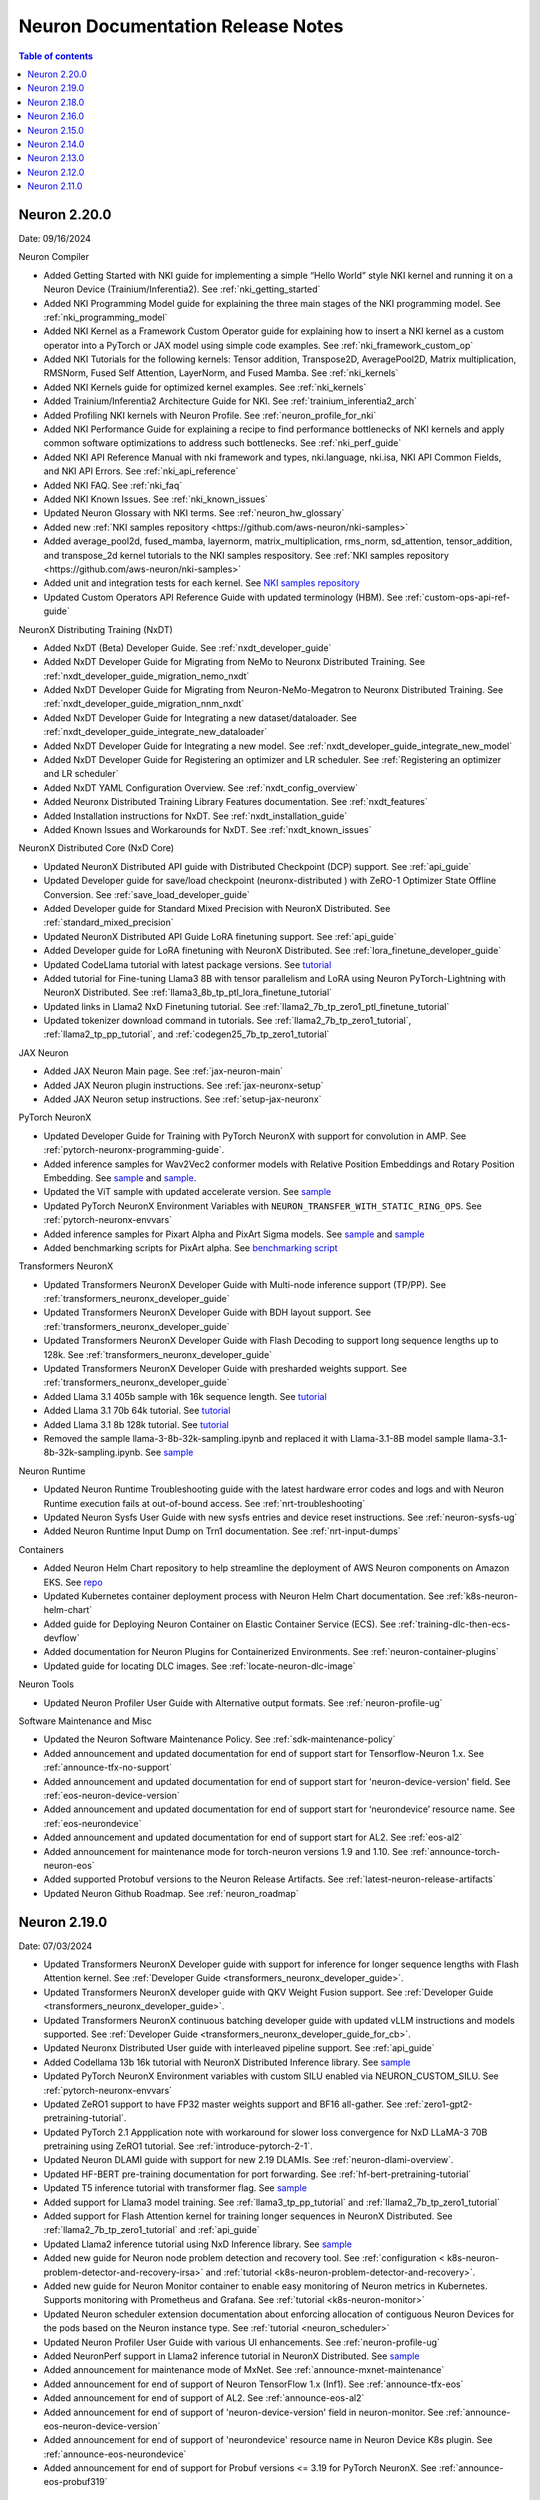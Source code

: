 .. _neuron-documentation-rn:

Neuron Documentation Release Notes
==================================

.. contents:: Table of contents
   :local:
   :depth: 1

Neuron 2.20.0
---------------
Date: 09/16/2024

Neuron Compiler

- Added Getting Started with NKI guide for implementing a simple “Hello World” style NKI kernel and running it on a Neuron Device (Trainium/Inferentia2). See :ref:`nki_getting_started`
- Added NKI Programming Model guide for explaining the three main stages of the NKI programming model. See :ref:`nki_programming_model`
- Added NKI Kernel as a Framework Custom Operator guide for explaining how to insert a NKI kernel as a custom operator into a PyTorch or JAX model using simple code examples. See :ref:`nki_framework_custom_op`
- Added NKI Tutorials for the following kernels: Tensor addition, Transpose2D, AveragePool2D, Matrix multiplication, RMSNorm, Fused Self Attention, LayerNorm, and Fused Mamba. See :ref:`nki_kernels`
- Added NKI Kernels guide for optimized kernel examples. See :ref:`nki_kernels`
- Added Trainium/Inferentia2 Architecture Guide for NKI. See :ref:`trainium_inferentia2_arch`
- Added Profiling NKI kernels with Neuron Profile. See :ref:`neuron_profile_for_nki`
- Added NKI Performance Guide for explaining a recipe to find performance bottlenecks of NKI kernels and apply common software optimizations to address such bottlenecks. See :ref:`nki_perf_guide`
- Added NKI API Reference Manual with nki framework and types, nki.language, nki.isa, NKI API Common Fields, and NKI API Errors. See :ref:`nki_api_reference`
- Added NKI FAQ. See :ref:`nki_faq`
- Added NKI Known Issues. See :ref:`nki_known_issues`
- Updated Neuron Glossary with NKI terms. See :ref:`neuron_hw_glossary`
- Added new :ref:`NKI samples repository <https://github.com/aws-neuron/nki-samples>`
- Added average_pool2d, fused_mamba, layernorm, matrix_multiplication, rms_norm, sd_attention, tensor_addition, and transpose_2d kernel tutorials to the NKI samples respository. See :ref:`NKI samples repository <https://github.com/aws-neuron/nki-samples>`
- Added unit and integration tests for each kernel. See `NKI samples repository <https://github.com/aws-neuron/nki-samples>`_
- Updated Custom Operators API Reference Guide with updated terminology (HBM). See :ref:`custom-ops-api-ref-guide`

NeuronX Distributing Training (NxDT)

- Added NxDT (Beta) Developer Guide. See :ref:`nxdt_developer_guide`
- Added NxDT Developer Guide for Migrating from NeMo to Neuronx Distributed Training. See :ref:`nxdt_developer_guide_migration_nemo_nxdt`
- Added NxDT Developer Guide for Migrating from Neuron-NeMo-Megatron to Neuronx Distributed Training. See :ref:`nxdt_developer_guide_migration_nnm_nxdt`
- Added NxDT Developer Guide for Integrating a new dataset/dataloader. See :ref:`nxdt_developer_guide_integrate_new_dataloader`
- Added NxDT Developer Guide for Integrating a new model. See :ref:`nxdt_developer_guide_integrate_new_model`
- Added NxDT Developer Guide for Registering an optimizer and LR scheduler. See :ref:`Registering an optimizer and LR scheduler`
- Added NxDT YAML Configuration Overview. See :ref:`nxdt_config_overview`
- Added Neuronx Distributed Training Library Features documentation. See :ref:`nxdt_features`
- Added Installation instructions for NxDT. See :ref:`nxdt_installation_guide`
- Added Known Issues and Workarounds for NxDT. See :ref:`nxdt_known_issues`

NeuronX Distributed Core (NxD Core)

- Updated NeuronX Distributed API guide with Distributed Checkpoint (DCP) support. See :ref:`api_guide`
- Updated Developer guide for save/load checkpoint (neuronx-distributed ) with ZeRO-1 Optimizer State Offline Conversion. See :ref:`save_load_developer_guide`
- Added Developer guide for Standard Mixed Precision with NeuronX Distributed. See :ref:`standard_mixed_precision`
- Updated NeuronX Distributed API Guide LoRA finetuning support. See :ref:`api_guide`
- Added Developer guide for LoRA finetuning with NeuronX Distributed. See :ref:`lora_finetune_developer_guide`
- Updated CodeLlama tutorial with latest package versions. See `tutorial <https://awsdocs-neuron.readthedocs-hosted.com/en/latest/src/examples/pytorch/neuronx_distributed/llama/codellama_16k_inference.html>`_
- Added tutorial for Fine-tuning Llama3 8B with tensor parallelism and LoRA using Neuron PyTorch-Lightning with NeuronX Distributed. See :ref:`llama3_8b_tp_ptl_lora_finetune_tutorial`
- Updated links in Llama2 NxD Finetuning tutorial. See :ref:`llama2_7b_tp_zero1_ptl_finetune_tutorial`
- Updated tokenizer download command in tutorials. See :ref:`llama2_7b_tp_zero1_tutorial`, :ref:`llama2_tp_pp_tutorial`, and :ref:`codegen25_7b_tp_zero1_tutorial`

JAX Neuron

- Added JAX Neuron Main page. See :ref:`jax-neuron-main`
- Added JAX Neuron plugin instructions. See :ref:`jax-neuronx-setup`
- Added JAX Neuron setup instructions. See :ref:`setup-jax-neuronx`

PyTorch NeuronX

- Updated Developer Guide for Training with PyTorch NeuronX with support for convolution in AMP. See :ref:`pytorch-neuronx-programming-guide`.
- Added inference samples for Wav2Vec2 conformer models with Relative Position Embeddings and Rotary Position Embedding. See `sample <https://github.com/aws-neuron/aws-neuron-samples/tree/master/torch-neuronx/inference/hf_pretrained_wav2vec2_conformer_relpos_inference_on_inf2.ipynb>`_ and `sample <https://github.com/aws-neuron/aws-neuron-samples/tree/master/torch-neuronx/inference/hf_pretrained_wav2vec2_conformer_rope_inference_on_inf2.ipynb>`_.
- Updated the ViT sample with updated accelerate version. See `sample <https://github.com/aws-neuron/aws-neuron-samples/tree/master/torch-neuronx/training/hf_image_classification/vit.ipynb>`_
- Updated PyTorch NeuronX Environment Variables with ``NEURON_TRANSFER_WITH_STATIC_RING_OPS``. See :ref:`pytorch-neuronx-envvars`
- Added inference samples for Pixart Alpha and PixArt Sigma models. See `sample <https://github.com/aws-neuron/aws-neuron-samples/tree/master/torch-neuronx/inference/hf_pretrained_pixart_alpha_inference_on_inf2.ipynb>`_ and `sample <torch-neuronx/inference/hf_pretrained_pixart_sigma_inference_on_inf2.ipynb>`_
- Added benchmarking scripts for PixArt alpha. See `benchmarking script <https://awsdocs-neuron.readthedocs-hosted.com/en/latest/src/benchmark/pytorch/pixart_alpha_benchmark.py>`_

Transformers NeuronX

- Updated Transformers NeuronX Developer Guide with Multi-node inference support (TP/PP). See :ref:`transformers_neuronx_developer_guide`
- Updated Transformers NeuronX Developer Guide with BDH layout support. See :ref:`transformers_neuronx_developer_guide`
- Updated Transformers NeuronX Developer Guide with Flash Decoding to support long sequence lengths up to 128k. See :ref:`transformers_neuronx_developer_guide`
- Updated Transformers NeuronX Developer Guide with presharded weights support. See :ref:`transformers_neuronx_developer_guide`
- Added Llama 3.1 405b sample with 16k sequence length. See `tutorial <https://github.com/aws-neuron/aws-neuron-samples/tree/master/torch-neuronx/transformers-neuronx/inference/llama-3.1-405b-multinode-16k-sampling.ipynb>`_
- Added Llama 3.1 70b 64k tutorial. See `tutorial <https://github.com/aws-neuron/aws-neuron-samples/tree/master/torch-neuronx/transformers-neuronx/inference/llama-3.1-70b-64k-sampling.ipynb>`_
- Added Llama 3.1 8b 128k tutorial. See `tutorial <https://github.com/aws-neuron/aws-neuron-samples/tree/master/torch-neuronx/transformers-neuronx/inference/llama-3.1-8b-128k-sampling.ipynb>`_
- Removed the sample llama-3-8b-32k-sampling.ipynb and replaced it with Llama-3.1-8B model sample llama-3.1-8b-32k-sampling.ipynb. See `sample <https://github.com/aws-neuron/aws-neuron-samples/tree/master/torch-neuronx/transformers-neuronx/inference/llama-3.1-8b-32k-sampling.ipynb>`_

Neuron Runtime

- Updated Neuron Runtime Troubleshooting guide with the latest hardware error codes and logs and with Neuron Runtime execution fails at out-of-bound access. See :ref:`nrt-troubleshooting`
- Updated Neuron Sysfs User Guide with new sysfs entries and device reset instructions. See :ref:`neuron-sysfs-ug`
- Added Neuron Runtime Input Dump on Trn1 documentation. See :ref:`nrt-input-dumps`

Containers

- Added Neuron Helm Chart repository to help streamline the deployment of AWS Neuron components on Amazon EKS. See `repo <https://github.com/aws-neuron/neuron-helm-charts>`_
- Updated Kubernetes container deployment process with Neuron Helm Chart documentation. See :ref:`k8s-neuron-helm-chart`
- Added guide for Deploying Neuron Container on Elastic Container Service (ECS). See :ref:`training-dlc-then-ecs-devflow`
- Added documentation for Neuron Plugins for Containerized Environments. See :ref:`neuron-container-plugins`
- Updated guide for locating DLC images. See :ref:`locate-neuron-dlc-image`

Neuron Tools

- Updated Neuron Profiler User Guide with Alternative output formats. See :ref:`neuron-profile-ug`

Software Maintenance and Misc

- Updated the Neuron Software Maintenance Policy. See :ref:`sdk-maintenance-policy`
- Added announcement and updated documentation for end of support start for Tensorflow-Neuron 1.x. See :ref:`announce-tfx-no-support`
- Added announcement and updated documentation for end of support start for 'neuron-device-version' field. See :ref:`eos-neuron-device-version`
- Added announcement and updated documentation for end of support start for ‘neurondevice’ resource name. See :ref:`eos-neurondevice`
- Added announcement and updated documentation for end of support start for AL2. See :ref:`eos-al2`
- Added announcement for maintenance mode for torch-neuron versions 1.9 and 1.10. See :ref:`announce-torch-neuron-eos`
- Added supported Protobuf versions to the Neuron Release Artifacts. See :ref:`latest-neuron-release-artifacts`
- Updated Neuron Github Roadmap. See :ref:`neuron_roadmap`

Neuron 2.19.0
-------------
Date: 07/03/2024


- Updated Transformers NeuronX Developer guide with support for inference for longer sequence lengths with Flash Attention kernel. See :ref:`Developer Guide <transformers_neuronx_developer_guide>`.
- Updated Transformers NeuronX developer guide with QKV Weight Fusion support. See :ref:`Developer Guide <transformers_neuronx_developer_guide>`.
- Updated Transformers NeuronX continuous batching developer guide with updated vLLM instructions and models supported. See :ref:`Developer Guide <transformers_neuronx_developer_guide_for_cb>`.
- Updated Neuronx Distributed User guide with interleaved pipeline support. See :ref:`api_guide`
- Added Codellama 13b 16k tutorial with NeuronX Distributed Inference library. See `sample <https://github.com/aws-neuron/aws-neuron-samples/tree/master/torch-neuronx/transformers-neuronx/inference/codellama-13b-16k-sampling.ipynb>`_ 
- Updated PyTorch NeuronX Environment variables with custom SILU enabled via NEURON_CUSTOM_SILU. See :ref:`pytorch-neuronx-envvars`
- Updated ZeRO1 support to have FP32 master weights support and BF16 all-gather. See :ref:`zero1-gpt2-pretraining-tutorial`.
- Updated PyTorch 2.1 Appplication note with workaround for slower loss convergence for NxD LLaMA-3 70B pretraining using ZeRO1 tutorial. See :ref:`introduce-pytorch-2-1`.
- Updated Neuron DLAMI guide with support for new 2.19 DLAMIs. See :ref:`neuron-dlami-overview`.
- Updated HF-BERT pre-training documentation for port forwarding. See :ref:`hf-bert-pretraining-tutorial`
- Updated T5 inference tutorial with transformer flag. See  `sample <https://awsdocs-neuron.readthedocs-hosted.com/en/latest/src/examples/pytorch/torch-neuronx/t5-inference-tutorial.html>`_ 
- Added support for Llama3 model training. See :ref:`llama3_tp_pp_tutorial` and :ref:`llama2_7b_tp_zero1_tutorial`
- Added support for Flash Attention kernel for training longer sequences in NeuronX Distributed. See :ref:`llama2_7b_tp_zero1_tutorial` and :ref:`api_guide`
- Updated Llama2 inference tutorial using NxD Inference library. See `sample <https://awsdocs-neuron.readthedocs-hosted.com/en/latest/src/examples/pytorch/neuronx_distributed/llama/llama2_inference.html>`_ 
- Added new guide for Neuron node problem detection and recovery tool. See :ref:`configuration < k8s-neuron-problem-detector-and-recovery-irsa>` and :ref:`tutorial <k8s-neuron-problem-detector-and-recovery>`.
- Added new guide for Neuron Monitor container to enable easy monitoring of Neuron metrics in Kubernetes. Supports monitoring with Prometheus and Grafana. See :ref:`tutorial <k8s-neuron-monitor>`
- Updated Neuron scheduler extension documentation about enforcing allocation of contiguous Neuron Devices for the pods based on the Neuron instance type. See :ref:`tutorial <neuron_scheduler>`
- Updated Neuron Profiler User Guide with various UI enhancements. See :ref:`neuron-profile-ug`
- Added NeuronPerf support in Llama2 inference tutorial in NeuronX Distributed. See `sample <https://awsdocs-neuron.readthedocs-hosted.com/en/latest/src/examples/pytorch/neuronx_distributed/llama/llama2_inference.html>`_ 
- Added announcement for maintenance mode of MxNet. See :ref:`announce-mxnet-maintenance`
- Added announcement for end of support of Neuron TensorFlow 1.x (Inf1). See :ref:`announce-tfx-eos`
- Added announcement for end of support of AL2. See :ref:`announce-eos-al2`
- Added announcement for end of support of 'neuron-device-version' field in neuron-monitor. See :ref:`announce-eos-neuron-device-version`
- Added announcement for end of support of 'neurondevice' resource name in Neuron Device K8s plugin. See :ref:`announce-eos-neurondevice`
- Added announcement for end of support for Probuf versions <= 3.19 for PyTorch NeuronX. See :ref:`announce-eos-probuf319`

Neuron 2.18.0
-------------
Date: 04/01/2024


- Updated PyTorch NeuronX developer guide with Snapshotting support. See :ref:`torch-neuronx-snapshotting`.
- Updated :ref:`api_guide` and :ref:`pp_developer_guide` with support for ``auto_partition`` API.
- Updated :ref:`api_guide` with enhanced checkpointing support with ``load`` API and ``async_save`` API.
- Updated documentation for ``PyTorch Lightning``  to train models using ``pipeline parallelism`` . See :ref:`API guide <api_guide>` and :ref:`Developer Guide <ptl_developer_guide>`.
- Updated NeuronX Distributed developer guide with support for :ref:`Autobucketing <nxd-inference-devguide-autobucketing>`
- Added PyTorch NeuronX developer guide for :ref:`Autobucketing <torch-neuronx-autobucketing-devguide>`.
- Updated :ref:`api_guide` and :ref:`llama2_tp_pp_tutorial` with support for asynchronous checkpointing.
- Updated Transformers NeuronX Developer guide with support for streamer and stopping criteria APIs. See :ref:`Developer Guide <transformers_neuronx_developer_guide>`.
- Updated Transformers NeuronX Developer guide with instructions for ``Repeating N-Gram Filtering``. See :ref:`Developer Guide <transformers_neuronx_developer_guide>`.
- Updated Transformers NeuronX developer guide with Top-K on-device sampling support [Beta]. See :ref:`Developer Guide <transformers_neuronx_developer_guide>`.
- Updated Transformers NeuronX developer guide with Checkpointing support and automatic model selection. See :ref:`Developer Guide <transformers_neuronx_developer_guide>`.
- Updated Transformers NeuronX Developer guide with support for speculative sampling [Beta]. See :ref:`Developer Guide <transformers_neuronx_developer_guide>`.
- Added sample for training CodeGen2.5 7B with Tensor Parallelism and ZeRO-1 Optimizer with ``neuronx-distributed``. See :ref:`codegen25_7b_tp_zero1_tutorial`.
- Added Tutorial for codellama/CodeLlama-13b-hf model inference with 16K seq length using Transformers Neuronx. See `sample <https://github.com/aws-neuron/aws-neuron-samples/tree/master/torch-neuronx/transformers-neuronx/inference/codellama-13b-16k-sampling.ipynb>`_.
- Added Mixtral-8x7B Inference Sample/Notebook using TNx. See `sample <https://github.com/aws-neuron/aws-neuron-samples/tree/master/torch-neuronx/transformers-neuronx/inference/mixtral-8x7b-sampling.ipynb>`_.
- Added Mistral-7B-Instruct-v0.2 Inference inference sample using TNx. See `sample <https://github.com/aws-neuron/aws-neuron-samples/tree/master/torch-neuronx/transformers-neuronx/inference/mistralai-Mistral-7b-Instruct-v0.2.ipynb>`_.
- Added announcement for Maintenance mode of TensorFlow 1.x. See :ref:`announce-tfx-maintenance`.
- Updated PyTorch 2.1 documentation to reflect stable (out of beta) support. See :ref:`introduce-pytorch-2-1`.
- Updated PyTorch NeuronX environment variables to reflect stable (out of beta) support. See :ref:`pytorch-neuronx-envvars`.
- Updated :ref:`latest-neuron-release-artifacts` with supported HuggingFace Transformers versions.
- Added user guide instructions for ``Neuron DLAMI``. See :ref:`neuron-dlami-overview`.
- Updated :ref:`torch-hf-bert-finetune` tutorial with latest Hugging Face Trainer API.
- Updated Neuron Runtime API guide with support for ``nr_tensor_allocate``. See :ref:`nrt-api-guide`.
- Updated :ref:`neuron-sysfs-ug` with support for ``serial_number`` unique identifier.
- Updated :ref:`custom-ops-api-ref-guide` limitations and fixed nested sublists. See :ref:`feature-custom-operators-devguide`.
- Fixed issue in :ref:`zero1-gpt2-pretraining-tutorial`.
- Fixed potential hang during synchronization step in ``nccom-test``. See :ref:`nccom-test`.
- Updated troubleshooting guide with an additional hardware error messaging. See :ref:`nrt-troubleshooting`.
- Updated DLC documentation. See :ref:`containers-dlc-then-customize-devflow` and :ref:`dlc-then-ec2-devflow`.


Neuron 2.16.0
-------------
Date: 12/21/2023

- Added setup guide instructions for ``AL2023`` OS. See :ref:`setup-guide-index`
- Added announcement for name change of Neuron Components. See :ref:`announce-component-name-change`
- Added announcement for End of Support for ``PyTorch 1.10`` . See :ref:`announce-eos_pytorch110`
- Added announcement for End of Support for ``PyTorch 2.0`` Beta. See :ref:`announce-eos_pytorch2`
- Added announcement for moving NeuronX Distributed sample model implementations. See :ref:`announce-moving-samples`
- Updated Transformers NeuronX developer guide with support for Grouped Query Attention(GQA). See :ref:`developer guide <transformers_neuronx_developer_guide>` 
- Added sample for ``Llama-2-70b`` model inference. See `tutorial <https://github.com/aws-neuron/aws-neuron-samples/tree/master/torch-neuronx/transformers-neuronx/inference/llama-70b-sampling.ipynb>`_ 
- Added documentation for ``PyTorch Lightning``  to train models using ``tensor parallelism`` and ``data parallelism`` . See :ref:`api guide <api_guide>` , :ref:`developer guide <ptl_developer_guide>` and :ref:`tutorial <llama2_7b_tp_zero1_ptl_tutorial>`
- Added documentation for Model and Optimizer Wrapper training API that handles the parallelization. See :ref:`api guide <api_guide>` and :ref:`model_optimizer_wrapper_developer_guide`
- Added documentation for New ``save_checkpoint``  and ``load_checkpoint`` APIs to save/load checkpoints during distributed training. See :ref:`save_load_developer_guide`
- Added documentation for a new ``Query-Key-Value(QKV)`` module in NeuronX Distributed for Training. See :ref:`api guide <api_guide>` and :ref:`tutorial <llama2_tp_pp_tutorial>`
- Added new developer guide for Inference using NeuronX Distributed. :ref:`developer guide<nxd_inference_developer_guide>`
- Added ``Llama-2-7B`` model inference script (:ref:`[html] </src/examples/pytorch/neuronx_distributed/llama/llama2_inference.ipynb>` :pytorch-neuron-src:`[notebook] <neuronx_distributed/llama/llama2_inference.ipynb>`)
- Added App note on Support for ``PyTorch 2.1`` (Beta) . See :ref:`introduce-pytorch-2-1`
- Added developer guide for ``replace_weights`` API to replace the separated weights. See :ref:`torch_neuronx_replace_weights_api` 
- Added [Beta] script for training ``stabilityai/stable-diffusion-2-1-base`` and  ``runwayml/stable-diffusion-v1-5`` models . See `script <https://github.com/aws-neuron/aws-neuron-samples/tree/master/torch-neuronx/training/stable_diffusion/>`_ 
- Added [Beta] script for training ``facebook/bart-large`` model. See `script <https://github.com/aws-neuron/aws-neuron-samples/tree/master/torch-neuronx/training/hf_summarization/BartLarge.ipynb>`_ 
- Added [Beta] script for ``stabilityai/stable-diffusion-2-inpainting`` model inference.  See `script <https://github.com/aws-neuron/aws-neuron-samples/tree/master/torch-neuronx/inference/hf_pretrained_sd2_inpainting_936_624_inference.ipynb>`_ 
- Added documentation for new ``Neuron Distributed Event Tracing (NDET) tool`` to help visualize execution trace logs and diagnose errors in multi-node workloads. See :ref:`neuron-det-ug` 
- Updated Neuron Profile User guide with support for multi-worker jobs. See :ref:`neuron-profile-ug`
- Minor updates to Custom Ops API reference guide.See :ref:`custom-ops-api-ref-guide`




Neuron 2.15.0
--------------
Date: 10/26/2023

- New :ref:`introduce-pytorch-2-0` application note with ``torch-neuronx``
- New :ref:`llama2_70b_tp_pp_tutorial` and (`sample script <https://github.com/aws-neuron/aws-neuron-samples/tree/master/torch-neuronx/training/tp_pp_llama2_70b_hf_pretrain>`_) using ``neuronx-distributed``
- New :ref:`model_samples_tutorials` documentation for a consolidated list of code samples and tutorials published by AWS Neuron.
- New :ref:`sdk-classification` documentation for alpha, beta, and stable Neuron SDK definitions and updated documentation references.
- New :ref:`pipeline_parallelism_overview` and :ref:`pp_developer_guide` documentation in ``neuronx-distributed``
- Updated :ref:`Neuron Distributed API Guide <api_guide>` regarding pipeline-parallelism support and checkpointing
- New :ref:`activation_memory_reduction` application note and :ref:`activation_memory_reduction_developer_guide` in ``neuronx-distributed``
- New ``Weight Sharing (Deduplication)`` `notebook script <https://awsdocs-neuron.readthedocs-hosted.com/en/latest/src/examples/pytorch/bert_tutorial/tutorial_pretrained_bert_shared_weights.ipynb>`_
- Added Finetuning script for `google/electra-small-discriminator <https://github.com/aws-neuron/aws-neuron-samples/blob/master/torch-neuronx/training/hf_text_classification/ElectraSmall.ipynb>`_ with ``torch-neuronx``
- Added `ResNet50 training (Beta) <https://github.com/aws-neuron/aws-neuron-samples/blob/master/torch-neuronx/training/resnet50/resnet50.ipynb>`_ tutorial and scripts with ``torch-neuronx``
- Added `Vision Perceiver training sample <https://github.com/aws-neuron/aws-neuron-samples/blob/master/torch-neuronx/training/hf_image_classification/VisionPerceiverConv.ipynb>`_ with ``torch-neuronx``
- Added ``flan-t5-xl`` model inference :pytorch-neuron-src:`tutorial <neuronx_distributed/t5-inference/t5-inference-tutorial.ipynb>` using ``neuronx-distributed`` 
- Added ``HuggingFace Stable Diffusion 4X Upscaler model Inference on Trn1 / Inf2`` `sample script <https://github.com/aws-neuron/aws-neuron-samples/blob/master/torch-neuronx/inference/hf_pretrained_sd_x4_upscaler_inference.ipynb>`_ with ``torch-neuronx``
- Updated `GPT-NeoX 6.9B and 20B model scripts <https://github.com/aws-neuron/aws-neuron-samples/tree/master/torch-neuronx/training/tp_dp_gpt_neox_hf_pretrain>`_ to include selective checkpointing.
- Added serialization support and removed ``-O1`` flag constraint to ``Llama-2-13B`` model inference script `tutorial <https://awsdocs-neuron.readthedocs-hosted.com/en/latest/transformers-neuronx/inference/meta-llama-2-13b-sampling.ipynb>`_ with ``transformers-neuronx``
- Updated ``BERT`` script and ``Llama-2-7B`` script with Pytorch 2.0 support
- Added option-argument ``llm-training`` to the existing ``--distribution_strategy`` compiler option to make specific optimizations related to training distributed models in :ref:`neuron-compiler-cli-reference-guide`
- Updated :ref:`neuron-sysfs-ug` to include mem_ecc_uncorrected and sram_ecc_uncorrected hardware statistics.
- Updated :ref:`torch_neuronx_trace_api` to include io alias documentation
- Updated :ref:`transformers_neuronx_developer_guide` with serialization support.
- Upgraded ``numpy`` version to ``1.22.2`` for various scripts
- Updated ``LanguagePerceiver`` fine-tuning `script <https://github.com/aws-neuron/aws-neuron-samples/blob/master/torch-neuronx/training/hf_text_classification/LanguagePerceiver.ipynb>`_ to ``stable``
- Announcing :ref:`End of Support for OPT <announce-intent-eos-opt>`  example in ``transformers-neuronx``
- Announcing :ref:`End of Support for "nemo" option-argument <announce-intent-deprecate-nemo-arg>`  

Known Issues and Limitations
~~~~~~~~~~~~~~~~~~~~~~~~~~~~
Following tutorials are currently not working. These tutorials will be updated once there is a fix.

- `Zero1-gpt2-pretraining-tutorial <https://awsdocs-neuron.readthedocs-hosted.com/en/latest/frameworks/torch/torch-neuronx/tutorials/training/zero1_gpt2.html#zero1-gpt2-pretraining-tutorial>`_
- `Finetune t5 tutorial <https://awsdocs-neuron.readthedocs-hosted.com/en/latest/frameworks/torch/torch-neuronx/tutorials/training/finetune_t5.html#torch-hf-t5-finetune>`_

Neuron 2.14.0
-------------
Date: 09/15/2023

- Neuron Calculator now supports multiple model configurations for Tensor Parallel Degree computation. See :ref:`neuron_calculator`
- Announcement to deprecate ``--model-type=transformer-inference`` flag. See :ref:`announce-deprecation-transformer-flag`
- Updated HF ViT benchmarking script to use ``--model-type=transformer`` flag. See :ref:`[script] <src/benchmark/pytorch/hf-google-vit_benchmark.py>`
- Updated ``torch_neuronx.analyze`` API documentation. See :ref:`torch_neuronx_analyze_api`
- Updated Performance benchmarking numbers for models on Inf1,Inf2 and Trn1 instances with 2.14 release bits. See :ref:`_benchmark`
- New tutorial for Training Llama2 7B with Tensor Parallelism and ZeRO-1 Optimizer using ``neuronx-distributed``  :ref:`llama2_7b_tp_zero1_tutorial`
- New tutorial for ``T5-3B`` model inference using ``neuronx-distributed``  (:pytorch-neuron-src:`tutorial <neuronx_distributed/t5-inference/t5-inference-tutorial.ipynb>`)
- Updated ``Neuron Persistent Cache`` documentation regarding clarification of flags parsed by ``neuron_cc_wrapper`` tool which is a wrapper over ``Neuron Compiler CLI``. See :ref:`neuron-caching`
- Added ``tokenizers_parallelism=true`` in various notebook scripts to supress tokenizer warnings making errors easier to detect
- Updated Neuron device plugin and scheduler YAMLs to point to latest images.  See `yaml configs <https://github.com/aws-neuron/aws-neuron-sdk/tree/master/src/k8>`_
- Added notebook script to fine-tune ``deepmind/language-perceiver`` model using ``torch-neuronx``. See `sample script <https://github.com/aws-neuron/aws-neuron-samples/tree/master/torch-neuronx/training/hf_text_classification/LanguagePerceiver.ipynb>`_
- Added notebook script to fine-tune ``clip-large`` model using ``torch-neuronx``. See `sample script <https://github.com/aws-neuron/aws-neuron-samples/tree/master/torch-neuronx/training/hf_contrastive_image_text/CLIPLarge.ipynb>`_
- Added ``SD XL Base+Refiner`` inference sample script using ``torch-neuronx``. See `sample script <https://github.com/aws-neuron/aws-neuron-samples/tree/master/torch-neuronx/inference/hf_pretrained_sdxl_base_and_refiner_1024_inference.ipynb>`_
- Upgraded default ``diffusers`` library from 0.14.0 to latest 0.20.2 in ``Stable Diffusion 1.5`` and ``Stable Diffusion 2.1`` inference scripts. See `sample scripts <https://github.com/aws-neuron/aws-neuron-samples/tree/master/torch-neuronx/inference>`_
- Added ``Llama-2-13B`` model training script using ``neuronx-nemo-megatron`` ( `tutorial <https://github.com/aws-neuron/aws-neuron-parallelcluster-samples/blob/master/examples/jobs/neuronx-nemo-megatron-llamav2-job.md>`_ )




Neuron 2.13.0
-------------
Date: 08/28/2023


- Added tutorials for GPT-NEOX 6.9B and 20B models training using neuronx-distributed. See more at :ref:`tp_tutorials`
- Added TensorFlow 2.x (``tensorflow-neuronx``) analyze_model API section. See more at :ref:`tensorflow-ref-neuron-analyze_model-api`
- Updated setup instructions to fix path of existing virtual environments in DLAMIs. See more at :ref:`setup guide <setup-guide-index>`
- Updated setup instructions to fix pinned versions in upgrade instructions of setup guide. See more at :ref:`setup guide <setup-guide-index>`
- Updated tensorflow-neuron HF distilbert tutorial to improve performance by removing HF pipeline. See more at :ref:`[html] </src/examples/tensorflow/huggingface_bert/huggingface_bert.html>` :github:`[notebook] </src/examples/tensorflow/huggingface_bert/huggingface_bert.ipynb>`
- Updated training troubleshooting guide in torch-neuronx to describe network Connectivity Issue on trn1/trn1n 32xlarge with Ubuntu. See more at :ref:`pytorch-neuron-traning-troubleshooting`
- Added "Unsupported Hardware Operator Code" section to Neuron Runtime Troubleshooting page. See more at :ref:`nrt-troubleshooting`
- Removed 'beta' tag from ``neuronx-distributed`` section for training. ``neuronx-distributed`` Training is now considered stable and ``neuronx-distributed`` inference is considered as beta.
- Added FLOP count(``flop_count``) and connected Neuron Device ids (``connected_devices``) to sysfs userguide. See :ref:`neuron-sysfs-ug`
- Added tutorial for ``T5`` model inference.  See more at :pytorch-neuron-src:`[notebook] <torch-neuronx/t5-inference-tutorial.ipynb>`
- Updated neuronx-distributed api guide and inference tutorial. See more at :ref:`api_guide` and :ref:`tp_inference_tutorial`
- Announcing End of support for ``AWS Neuron reference for Megatron-LM`` starting Neuron 2.13. See more at :ref:`announce-eol-megatronlm`
- Announcing end of support for ``torch-neuron`` version 1.9 starting Neuron 2.14. See more at :ref:`announce-eol-pytorch19`
- Upgraded ``numpy`` version to ``1.21.6`` in various training scripts for `Text Classification <https://github.com/aws-neuron/aws-neuron-samples/tree/master/torch-neuronx/training>`_
- Added license for Nemo Megatron to SDK Maintenance Policy. See more at :ref:`sdk-maintenance-policy`
- Updated ``bert-japanese`` training Script to use ``multilingual-sentiments`` dataset. See `hf-bert-jp <https://github.com/aws-neuron/aws-neuron-samples/tree/master/torch-neuronx/training/hf_bert_jp> `_
- Added sample script for LLaMA V2 13B model inference using transformers-neuronx. See `neuron samples repo <https://github.com/aws-neuron/aws-neuron-samples/>`_
- Added samples for training GPT-NEOX 20B and 6.9B models using neuronx-distributed. See `neuron samples repo <https://github.com/aws-neuron/aws-neuron-samples/>`_
- Added sample scripts for CLIP and Stable Diffusion XL inference using torch-neuronx. See `neuron samples repo <https://github.com/aws-neuron/aws-neuron-samples/>`_
- Added sample scripts for vision and language Perceiver models inference using torch-neuronx. See `neuron samples repo <https://github.com/aws-neuron/aws-neuron-samples/>`_
- Added camembert training/finetuning example for Trn1 under hf_text_classification in torch-neuronx. See `neuron samples repo <https://github.com/aws-neuron/aws-neuron-samples/>`_
- Updated Fine-tuning Hugging Face BERT Japanese model sample in torch-neuronx. See `neuron samples repo <https://github.com/aws-neuron/aws-neuron-samples/>`_
- See more neuron samples changes in `neuron samples release notes <https://github.com/aws-neuron/aws-neuron-samples/blob/master/releasenotes.md>`_
- Added samples for pre-training GPT-3 23B, 46B and 175B models using neuronx-nemo-megatron library. See `aws-neuron-parallelcluster-samples <https://github.com/aws-neuron/aws-neuron-parallelcluster-samples>`_
- Announced End of Support for GPT-3 training using aws-neuron-reference-for-megatron-lm library. See `aws-neuron-parallelcluster-samples <https://github.com/aws-neuron/aws-neuron-parallelcluster-samples>`_
- Updated bert-fine-tuning SageMaker sample by replacing amazon_reviews_multi dataset with amazon_polarity dataset. See `aws-neuron-sagemaker-samples <https://github.com/aws-neuron/aws-neuron-sagemaker-samples>`_


Neuron 2.12.0
-------------
Date: 07/19/2023

- Added best practices user guide for benchmarking performance of Neuron Devices `Benchmarking Guide and Helper scripts <https://github.com/aws-neuron/aws-neuron-samples/tree/master/torch-neuronx/microbenchmark>`_
- Announcing end of support for Ubuntu 18. See more at :ref:`announce-eol-ubuntu18`
- Improved sidebar navigation in Documentation.
- Removed support for Distributed Data Parallel(DDP) Tutorial.
  

Neuron 2.11.0
-------------

Date: 06/14/2023

- New :ref:`neuron_calculator` Documentation section to help determine number of Neuron Cores needed for LLM Inference.
- Added App Note :ref:`neuron_llm_inference`
- New ``ML Libraries`` Documentation section to have :ref:`neuronx-distributed-index` and :ref:`transformers_neuronx_readme`
- Improved Installation and Setup Guides for the different platforms supported. See more at :ref:`setup-guide-index`
- Added Tutorial :ref:`setup-trn1-multi-node-execution`

